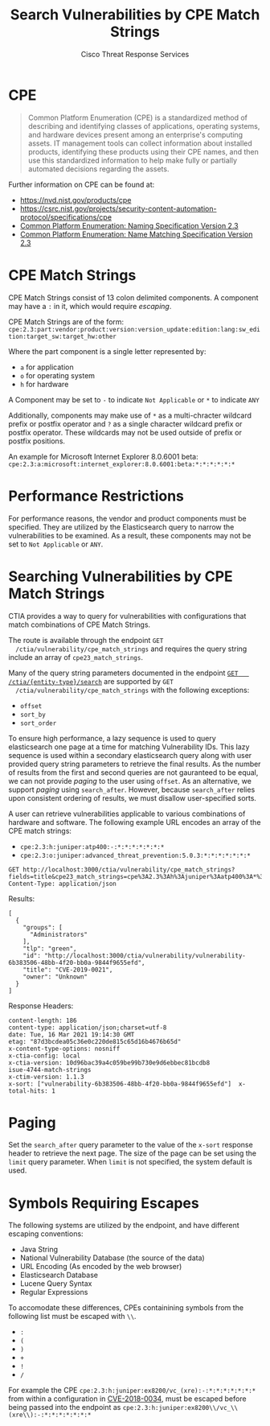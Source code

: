 #+TITLE: Search Vulnerabilities by CPE Match Strings
#+AUTHOR: Cisco Threat Response Services
#+PROPERTY: eval no

* CPE
  #+BEGIN_QUOTE
  Common Platform Enumeration (CPE) is a standardized method of
  describing and identifying classes of applications, operating
  systems, and hardware devices present among an enterprise's
  computing assets. IT management tools can collect information about
  installed products, identifying these products using their CPE
  names, and then use this standardized information to help make fully
  or partially automated decisions regarding the assets.
  #+END_QUOTE

  Further information on CPE can be found at:
  - [[https://nvd.nist.gov/products/cpe]]
  - https://csrc.nist.gov/projects/security-content-automation-protocol/specifications/cpe
  - [[https://nvlpubs.nist.gov/nistpubs/Legacy/IR/nistir7695.pdf][Common Platform Enumeration: Naming Specification Version 2.3]]
  - [[https://nvlpubs.nist.gov/nistpubs/Legacy/IR/nistir7696.pdf][Common Platform Enumeration: Name Matching Specification Version 2.3]]

* CPE Match Strings
  CPE Match Strings consist of 13 colon delimited components. A
  component may have a ~:~ in it, which would require [[Symbols Requiring Escapes][escaping]].

  CPE Match Strings are of the form:
  ~cpe:2.3:part:vendor:product:version:version_update:edition:lang:sw_edition:target_sw:target_hw:other~

  Where the part component is a single letter represented by:
  - ~a~ for application
  - ~o~ for operating system
  - ~h~ for hardware

  A Component may be set to ~-~ to indicate ~Not Applicable~ or ~*~ to indicate ~ANY~

  Additionally, components may make use of ~*~ as a multi-chracter
  wildcard prefix or postfix operator and ~?~ as a single character
  wildcard prefix or postfix operator. These wildcards may not be used
  outside of prefix or postfix positions.

  An example for Microsoft Internet Explorer 8.0.6001 beta:
  ~cpe:2.3:a:microsoft:internet_explorer:8.0.6001:beta:*:*:*:*:*:*~

* Performance Restrictions
  For performance reasons, the vendor and product components must be
  specified. They are utilized by the Elasticsearch query to narrow
  the vulnerabilities to be examined. As a result, these components
  may not be set to ~Not Applicable~ or ~ANY~.

* Searching Vulnerabilities by CPE Match Strings
  CTIA provides a way to query for vulnerabilities with configurations
  that match combinations of CPE Match Strings.

  The route is available through the endpoint ~GET
  /ctia/vulnerability/cpe_match_strings~ and requires the query string
  include an array of ~cpe23_match_strings~.

  Many of the query string parameters documented in the endpoint [[file:search-metrics.org][~GET
  /ctia/{entity-type}/search~]] are supported by ~GET
  /ctia/vulnerability/cpe_match_strings~ with the following
  exceptions:
  - ~offset~
  - ~sort_by~
  - ~sort_order~

  To ensure high performance, a lazy sequence is used to query
  elasticsearch one page at a time for matching Vulnerability
  IDs. This lazy sequence is used within a secondary elasticsearch
  query along with user provided query string parameters to retrieve
  the final results. As the number of results from the first and
  second queries are not gauranteed to be equal, we can not provide
  [[Paging][paging]] to the user using ~offset~. As an alternative, we support
  [[Paging][paging]] using ~search_after~. However, because ~search_after~ relies
  upon consistent ordering of results, we must disallow user-specified
  sorts.

  A user can retrieve vulnerabilities applicable to various
  combinations of hardware and software. The following example URL
  encodes an array of the CPE match strings:
  - ~cpe:2.3:h:juniper:atp400:-:*:*:*:*:*:*:*~
  - ~cpe:2.3:o:juniper:advanced_threat_prevention:5.0.3:*:*:*:*:*:*:*~

  #+BEGIN_SRC http
    GET http://localhost:3000/ctia/vulnerability/cpe_match_strings?fields=title&cpe23_match_strings=cpe%3A2.3%3Ah%3Ajuniper%3Aatp400%3A*%3A*%3A*%3A*%3A*%3A*%3A*%3A*&cpe23_match_strings=cpe%3A2.3%3Ao%3Ajuniper%3Aadvanced_threat_prevention%3A5.0.3%3A*%3A*%3A*%3A*%3A*%3A*%3A*
    Content-Type: application/json
  #+END_SRC

  Results:
  #+BEGIN_SRC http
  [
    {
      "groups": [
        "Administrators"
      ],
      "tlp": "green",
      "id": "http://localhost:3000/ctia/vulnerability/vulnerability-6b383506-48bb-4f20-bb0a-9844f9655efd",
      "title": "CVE-2019-0021",
      "owner": "Unknown"
    }
  ]
  #+END_SRC

  Response Headers:
  #+BEGIN_SRC http
   content-length: 186
   content-type: application/json;charset=utf-8
   date: Tue, 16 Mar 2021 19:14:30 GMT
   etag: "87d3bcdea05c36e0c220de815c65d16b4676b65d"
   x-content-type-options: nosniff
   x-ctia-config: local
   x-ctia-version: 10d96bac39a4c059be99b730e9d6ebbec81bcdb8
   isue-4744-match-strings
   x-ctim-version: 1.1.3
   x-sort: ["vulnerability-6b383506-48bb-4f20-bb0a-9844f9655efd"]  x-total-hits: 1
  #+END_SRC


* Paging
  Set the ~search_after~ query parameter to the value of the ~x-sort~
  response header to retrieve the next page. The size of the page can
  be set using the ~limit~ query parameter.  When ~limit~ is not
  specified, the system default is used.

* Symbols Requiring Escapes
  The following systems are utilized by the endpoint, and have
  different escaping conventions:
  - Java String
  - National Vulnerability Database (the source of the data)
  - URL Encoding (As encoded by the web browser)
  - Elasticsearch Database
  - Lucene Query Syntax
  - Regular Expressions

  To accomodate these differences, CPEs containining symbols from the
  following list must be escaped with ~\\~.

  - ~:~
  - ~(~
  - ~)~
  - ~+~
  - ~!~
  - ~/~

For example the CPE
~cpe:2.3:h:juniper:ex8200/vc_(xre):-:*:*:*:*:*:*:*~ from within a
configuration in [[https://nvd.nist.gov/vuln/detail/CVE-2018-0034][CVE-2018-0034]], must be escaped before being passed
into the endpoint as
~cpe:2.3:h:juniper:ex8200\\/vc_\\(xre\\):-:*:*:*:*:*:*:*~
